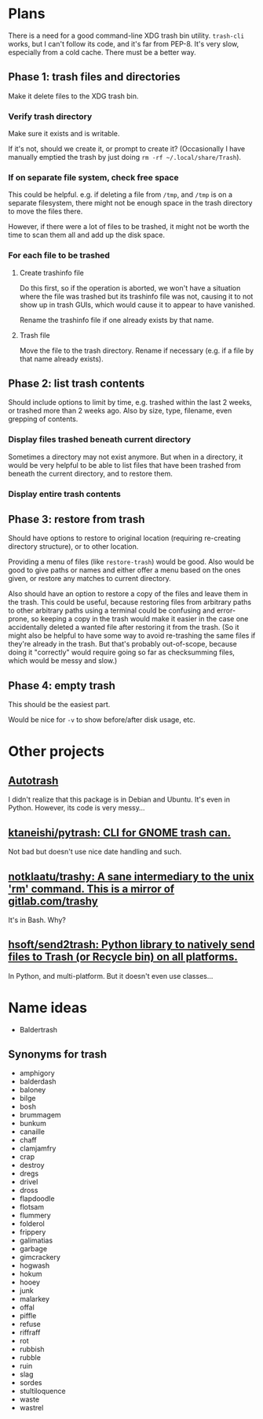 * Plans

There is a need for a good command-line XDG trash bin utility.  =trash-cli= works, but I can't follow its code, and it's far from PEP-8.  It's very slow, especially from a cold cache.  There must be a better way.

** Phase 1: trash files and directories
Make it delete files to the XDG trash bin.

*** Verify trash directory
Make sure it exists and is writable.

If it's not, should we create it, or prompt to create it?  (Occasionally I have manually emptied the trash by just doing =rm -rf ~/.local/share/Trash=).

*** If on separate file system, check free space
This could be helpful.  e.g. if deleting a file from =/tmp=, and =/tmp= is on a separate filesystem, there might not be enough space in the trash directory to move the files there.

However, if there were a lot of files to be trashed, it might not be worth the time to scan them all and add up the disk space.

*** For each file to be trashed

**** Create trashinfo file
Do this first, so if the operation is aborted, we won't have a situation where the file was trashed but its trashinfo file was not, causing it to not show up in trash GUIs, which would cause it to appear to have vanished.

Rename the trashinfo file if one already exists by that name.

**** Trash file
Move the file to the trash directory.  Rename if necessary (e.g. if a file by that name already exists).

** Phase 2: list trash contents

Should include options to limit by time, e.g. trashed within the last 2 weeks, or trashed more than 2 weeks ago.  Also by size, type, filename, even grepping of contents.

*** Display files trashed beneath current directory
Sometimes a directory may not exist anymore.  But when in a directory, it would be very helpful to be able to list files that have been trashed from beneath the current directory, and to restore them.

*** Display entire trash contents

** Phase 3: restore from trash

Should have options to restore to original location (requiring re-creating directory structure), or to other location.

Providing a menu of files (like =restore-trash=) would be good.  Also would be good to give paths or names and either offer a menu based on the ones given, or restore any matches to current directory.

Also should have an option to restore a copy of the files and leave them in the trash.  This could be useful, because restoring files from arbitrary paths to other arbitrary paths using a terminal could be confusing and error-prone, so keeping a copy in the trash would make it easier in the case one accidentally deleted a wanted file after restoring it from the trash. (So it might also be helpful to have some way to avoid re-trashing the same files if they're already in the trash.  But that's probably out-of-scope, because doing it "correctly" would require going so far as checksumming files, which would be messy and slow.)

** Phase 4: empty trash

This should be the easiest part.

Would be nice for =-v= to show before/after disk usage, etc.

* Other projects

** [[http://www.ubuntugeek.com/autotrash-purges-files-from-your-trash-based-on-age-andor-filename.html][Autotrash]]

I didn't realize that this package is in Debian and Ubuntu.  It's even in Python.  However, its code is very messy...

** [[https://github.com/ktaneishi/pytrash][ktaneishi/pytrash: CLI for GNOME trash can.]]

Not bad but doesn't use nice date handling and such.

** [[https://github.com/notklaatu/trashy][notklaatu/trashy: A sane intermediary to the unix 'rm' command. This is a mirror of gitlab.com/trashy]]

It's in Bash.  Why?

** [[https://github.com/hsoft/send2trash][hsoft/send2trash: Python library to natively send files to Trash (or Recycle bin) on all platforms.]]

In Python, and multi-platform.  But it doesn't even use classes...

* Name ideas

+ Baldertrash

** Synonyms for trash

-  amphigory
-  balderdash
-  baloney
-  bilge
-  bosh
-  brummagem
-  bunkum
-  canaille
-  chaff
-  clamjamfry
-  crap
-  destroy
-  dregs
-  drivel
-  dross
-  flapdoodle
-  flotsam
-  flummery
-  folderol
-  frippery
-  galimatias
-  garbage
-  gimcrackery
-  hogwash
-  hokum
-  hooey
-  junk
-  malarkey
-  offal
-  piffle
-  refuse
-  riffraff
-  rot
-  rubbish
-  rubble
-  ruin
-  slag
-  sordes
-  stultiloquence
-  waste
-  wastrel

